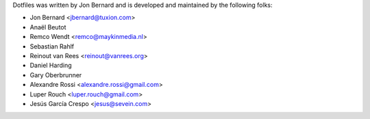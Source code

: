 Dotfiles was written by Jon Bernard and is developed and maintained by the
following folks:

- Jon Bernard <jbernard@tuxion.com>
- Anaël Beutot
- Remco Wendt <remco@maykinmedia.nl>
- Sebastian Rahlf
- Reinout van Rees <reinout@vanrees.org>
- Daniel Harding
- Gary Oberbrunner
- Alexandre Rossi <alexandre.rossi@gmail.com>
- Luper Rouch <luper.rouch@gmail.com>
- Jesús García Crespo <jesus@sevein.com>
